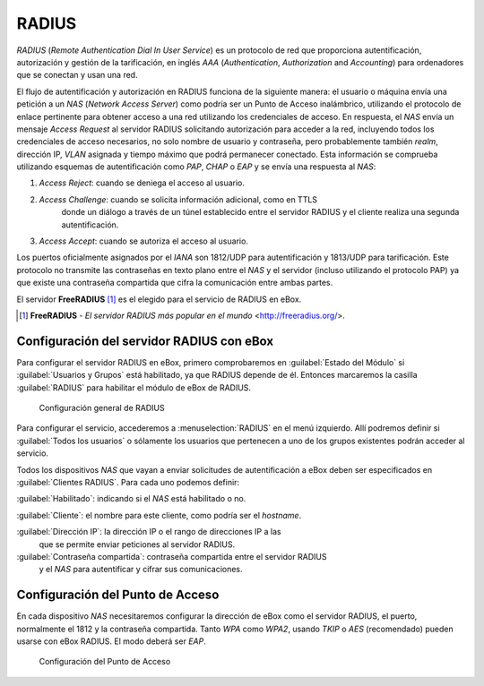 .. _radius-ref:

RADIUS
******

.. sectionauthor:: Jorge Salamero Sanz <jsalamero@ebox-platform.com>

*RADIUS* (*Remote Authentication Dial In User Service*) es un protocolo de
red que proporciona autentificación, autorización y gestión de la tarificación,
en inglés *AAA* (*Authentication*, *Authorization* and *Accounting*) para
ordenadores que se conectan y usan una red.

El flujo de autentificación y autorización en RADIUS funciona de la siguiente
manera: el usuario o máquina envía una petición a un *NAS* (*Network Access
Server*) como podría ser un Punto de Acceso inalámbrico, utilizando el protocolo
de enlace pertinente para obtener acceso a una red utilizando los credenciales
de acceso. En respuesta, el *NAS* envía un mensaje *Access Request* al servidor
RADIUS solicitando autorización para acceder a la red, incluyendo todos los
credenciales de acceso necesarios, no solo nombre de usuario y contraseña, pero
probablemente también *realm*, dirección IP, *VLAN* asignada y tiempo máximo
que podrá permanecer conectado.
Esta información se comprueba utilizando esquemas de autentificación como *PAP*,
*CHAP* o *EAP* y se envía una respuesta al *NAS*:

#. *Access Reject*: cuando se deniega el acceso al usuario.
#. *Access Challenge*: cuando se solicita información adicional, como en TTLS
                       donde un diálogo a través de un túnel establecido entre el
                       servidor RADIUS y el cliente realiza una segunda autentificación.
#. *Access Accept*: cuando se autoriza el acceso al usuario.

Los puertos oficialmente asignados por el *IANA* son 1812/UDP para
autentificación y 1813/UDP para tarificación. Este protocolo no transmite
las contraseñas en texto plano entre el *NAS* y el servidor (incluso
utilizando el protocolo PAP) ya que existe una contraseña compartida que
cifra la comunicación entre ambas partes.

El servidor **FreeRADIUS** [#]_ es el elegido para el servicio de RADIUS en eBox.

.. [#] **FreeRADIUS** - *El servidor RADIUS más popular en el mundo* <http://freeradius.org/>.

Configuración del servidor RADIUS con eBox
==========================================

Para configurar el servidor RADIUS en eBox, primero comprobaremos en :guilabel:`Estado
del Módulo` si :guilabel:`Usuarios y Grupos` está habilitado, ya que RADIUS depende de
él. Entonces marcaremos la casilla :guilabel:`RADIUS` para habilitar el módulo de eBox
de RADIUS.

.. figure:: images/radius/ebox-radius-01.png
   :scale: 80

   Configuración general de RADIUS

Para configurar el servicio, accederemos a :menuselection:`RADIUS` en el menú
izquierdo. Allí podremos definir si :guilabel:`Todos los usuarios` o sólamente
los usuarios que pertenecen a uno de los grupos existentes podrán acceder al
servicio.

Todos los dispositivos *NAS* que vayan a enviar solicitudes de autentificación
a eBox deben ser especificados en :guilabel:`Clientes RADIUS`. Para cada uno
podemos definir:

:guilabel:`Habilitado`: indicando si el *NAS* está habilitado o no.

:guilabel:`Cliente`: el nombre para este cliente, como podría ser el *hostname*.

:guilabel:`Dirección IP`: la dirección IP o el rango de direcciones IP a las
                          que se permite enviar peticiones al servidor RADIUS.

:guilabel:`Contraseña compartida`: contraseña compartida entre el servidor RADIUS
                                   y el *NAS* para autentificar y cifrar sus
                                   comunicaciones.

Configuración del Punto de Acceso
=================================

En cada dispositivo *NAS* necesitaremos configurar la dirección de eBox como el servidor
RADIUS, el puerto, normalmente el 1812 y la contraseña compartida. Tanto *WPA* como
*WPA2*, usando *TKIP* o *AES* (recomendado) pueden usarse con eBox RADIUS. El modo
deberá ser *EAP*.

.. figure:: images/radius/wireless-settings.png
   :scale: 80

   Configuración del Punto de Acceso

.. FIXME client configuration
